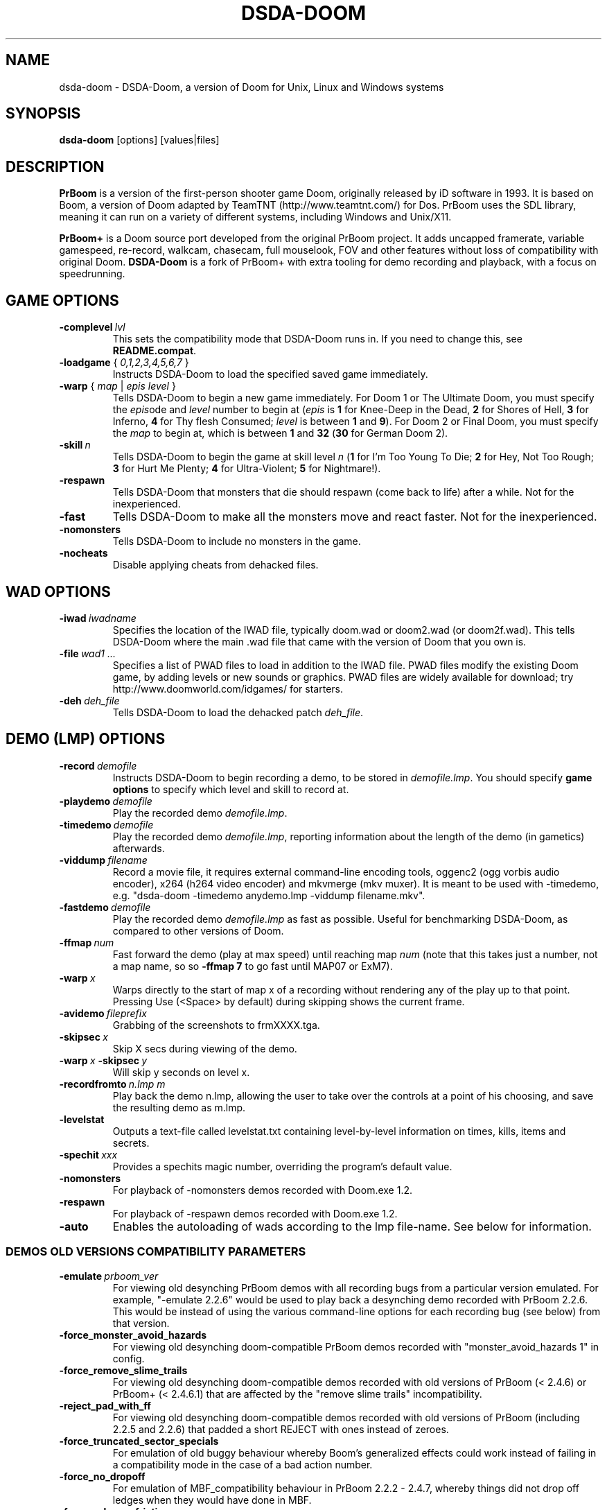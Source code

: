 .TH DSDA-DOOM 6 "2011-06-27"
.SH NAME
dsda-doom \- DSDA-Doom, a version of Doom for Unix, Linux and Windows systems
.SH SYNOPSIS
.B dsda-doom
[options] [values|files]
.SH DESCRIPTION
.B PrBoom
is a version of the first-person shooter game Doom, originally released by iD software in 1993.
It is based on Boom, a version of Doom adapted by TeamTNT
(http://www.teamtnt.com/) for Dos. PrBoom uses the SDL library,
meaning it can run on a variety of different systems,
including Windows and Unix/X11.
.PP
.B PrBoom+
is a Doom source port developed from the original PrBoom project.
It adds uncapped framerate, variable gamespeed, re-record, walkcam, chasecam,
full mouselook, FOV and other features without loss of compatibility
with original Doom.
.B DSDA-Doom
is a fork of PrBoom+ with extra tooling for demo recording and playback,
with a focus on speedrunning.
.SH GAME OPTIONS
.TP
.BI \-complevel\  lvl
This sets the compatibility mode that DSDA-Doom runs in. If you need to change
this, see \fBREADME.compat\fP.
.TP
\fB\-loadgame\fP { \fI0,1,2,3,4,5,6,7\fR }
Instructs DSDA-Doom to load the specified saved game immediately.
.TP
\fB\-warp\fP { \fImap\fR | \fIepis\fR \fIlevel\fR }
Tells DSDA-Doom to begin a new game immediately. For Doom 1 or The Ultimate Doom,
you must specify the \fIepis\fRode and \fIlevel\fR number to begin at
(\fIepis\fR is \fB1\fP for Knee-Deep in the Dead, \fB2\fP for Shores of Hell,
\fB3\fP for Inferno, \fB4\fP for Thy flesh Consumed; \fIlevel\fR is between
\fB1\fP and \fB9\fP). For Doom 2 or Final Doom, you must specify the
\fImap\fR to begin at, which is between \fB1\fP and \fB32\fP (\fB30\fP for
German Doom 2).
.TP
.BI \-skill\  n
Tells DSDA-Doom to begin the game
at skill level \fIn\fR (\fB1\fP for I'm Too Young To Die; \fB2\fP for Hey, Not Too Rough;
\fB3\fP for Hurt Me Plenty; \fB4\fP for Ultra-Violent; \fB5\fP for Nightmare!).
.TP
.BI \-respawn
Tells DSDA-Doom that monsters that die should respawn (come back to life)
after a while. Not for the inexperienced.
.TP
.BI \-fast
Tells DSDA-Doom to make all the monsters move and
react faster. Not for the inexperienced.
.TP
.BI \-nomonsters
Tells DSDA-Doom to include no monsters in the game.
.TP
.BI \-nocheats
Disable applying cheats from dehacked files.
.SH WAD OPTIONS
.TP
.BI \-iwad\  iwadname
Specifies the location of the IWAD file, typically doom.wad or doom2.wad
(or doom2f.wad). This tells DSDA-Doom where the main .wad file that came
with the version of Doom that you own is.
.TP
.BI \-file\  wad1\ \&...
Specifies a list of PWAD files to load in addition to the IWAD file. PWAD
files modify the existing Doom game, by adding levels or new sounds or
graphics. PWAD files are widely available for download; try
http://www.doomworld.com/idgames/ for starters.
.TP
.BI \-deh\  deh_file
Tells DSDA-Doom to load the dehacked patch \fIdeh_file\fR.
.SH DEMO (LMP) OPTIONS
.TP
.BI \-record\  demofile
Instructs DSDA-Doom to begin recording a demo, to be stored in \fIdemofile.lmp\fR.
You should specify \fBgame options\fR to specify which level and skill
to record at.
.TP
.BI \-playdemo\  demofile
Play the recorded demo \fIdemofile.lmp\fR.
.TP
.BI \-timedemo\  demofile
Play the recorded demo \fIdemofile.lmp\fR, reporting information about
the length of the demo (in gametics) afterwards.
.TP
.BI \-viddump\  filename
Record a movie file, it requires external command-line encoding tools,
oggenc2 (ogg vorbis audio encoder), x264 (h264 video encoder) and
mkvmerge (mkv muxer).
It is meant to be used with \-timedemo, e.g.
"dsda-doom \-timedemo anydemo.lmp \-viddump filename.mkv".
.TP
.BI \-fastdemo\  demofile
Play the recorded demo \fIdemofile.lmp\fR as fast as possible. Useful for
benchmarking DSDA-Doom, as compared to other versions of Doom.
.TP
.BI \-ffmap\  num
Fast forward the demo (play at max speed) until reaching map \fInum\fR
(note that this takes just a number, not a map name, so so \fB-ffmap 7\fP
to go fast until MAP07 or ExM7).
.TP
.BI \-warp\  x
Warps directly to the start of map x of a recording without rendering any
of the play up to that point. Pressing Use (<Space> by default) during
skipping shows the current frame.
.TP
.BI \-avidemo\  fileprefix
Grabbing of the screenshots to frmXXXX.tga.
.TP
.BI \-skipsec\  x
Skip X secs during viewing of the demo.
.TP
.BI \-warp\  x \ -skipsec\  y
Will skip y seconds on level x.
.TP
.BI \-recordfromto\  n.lmp\ m
Play back the demo n.lmp, allowing the user to take over the controls at
a point of his choosing, and save the resulting demo as m.lmp.
.TP
.BI \-levelstat
Outputs a text-file called levelstat.txt containing level-by-level information
on times, kills, items and secrets.
.TP
.BI \-spechit\  xxx
Provides a spechits magic number, overriding the program's default value.
.TP
.BI \-nomonsters
For playback of \-nomonsters demos recorded with Doom.exe 1.2.
.TP
.BI \-respawn
For playback of \-respawn demos recorded with Doom.exe 1.2.
.TP
.BI \-auto
Enables the autoloading of wads according to the lmp file-name. See below
for information.
.SS DEMOS OLD VERSIONS COMPATIBILITY PARAMETERS
.TP
.BI \-emulate\  prboom_ver
For viewing old desynching PrBoom demos with all recording bugs from a
particular version emulated. For example, "\-emulate 2.2.6" would be used
to play back a desynching demo recorded with PrBoom 2.2.6. This would be
instead of using the various command-line options for each recording bug
(see below) from that version.
.TP
.BI \-force_monster_avoid_hazards
For viewing old desynching doom-compatible PrBoom demos recorded with
"monster_avoid_hazards 1" in config.
.TP
.BI \-force_remove_slime_trails
For viewing old desynching doom-compatible demos recorded with old versions
of PrBoom (< 2.4.6) or PrBoom+ (< 2.4.6.1) that are affected by the
"remove slime trails" incompatibility.
.TP
.BI \-reject_pad_with_ff
For viewing old desynching doom-compatible demos recorded with old versions
of PrBoom (including 2.2.5 and 2.2.6) that padded a short REJECT with ones
instead of zeroes.
.TP
.BI \-force_truncated_sector_specials
For emulation of old buggy behaviour whereby Boom's generalized effects
could work instead of failing in a compatibility mode in the case of a
bad action number.
.TP
.BI \-force_no_dropoff
For emulation of MBF_compatibility behaviour in PrBoom 2.2.2 - 2.4.7,
whereby things did not drop off ledges when they would have done in MBF.
.TP
.BI \-force_prboom_friction
For emulation of old buggy behaviour whereby Boom's friction and bobbing
code were not faithfully replicated.
.TP
.BI \-force_force_boom_brainawake
For emulation of Boom's behaviour with respect to the Monster Spawner,
which differed slightly from that of "vanilla" Doom.
.TP
.BI \-force_lxdoom_demo_compatibility
For emulation of all bugs in demo compatibility mode in lxdoom.
.TP
.BI \-boom_deh_parser
Forces the Boom DEH parser.
.TP
.BI \-setmem\  system
The desynch in fez1-924.lmp @ fez1.wad is gone, but you still need to add
"\-setmem dosbox" or "\-setmem dos71" command line parameter, because the
default "dos622" memory layout causes a desynch.
.TP
.BI \-deathmatch
No longer used. Tells DSDA-Doom to begin a deathmatch game, but this is
overridden by the server's settings. Only works for single play (!).
.TP
.BI \-altdeath
Similar to \fB\-deathmatch\fP, but implies a different set of rules for
the deathmatch game. No longer used (specified by the server).
.TP
.BI \-timer\  mins
No longer used. Specifies that levels will end after \fImins\fR minutes
of play if the level is still being played, but is overridden by the server
in a netgame. Not really useful for single play.
.TP
.BI \-avg
Equivalent to \fB-timer 20\fP.
.TP
.BI \-solo-net
Used to run a single-player network game, without a network game server.
This enables network game items & options for an otherwise single-player
game; some demos are recorded like this.
.SH VIDEO OPTIONS
.TP
.BI \-width\  w
Specifies the width of the DSDA-Doom window, in pixels. Default is \fB320\fP,
the width must be greater than 320.
.TP
.BI \-height\  h
Specifies the height of the DSDA-Doom window, in pixels. Default is \fB200\fP,
the height must be greater than 200.
.TP
.BI \-viewangle\  n
Causes the player view to be rotated by a given offset (specified in
45degree increments, in the range 0..7) from the way the player is facing.
.TP
.BI \-vidmode\  gl
Use the OpenGL video mode. The default is to use the software video mode.
.TP
.BI \-fullscreen,\ \-nofullscreen
These options toggle fullscreen mode. The default is fullscreen.
.TP
.BI \-window,\ \-nowindow
This pair of options also toggle fullscreen mode. They only take effect
for this DSDA-Doom+ session and do not alter your configuration file.
.TP
.BI \-noaccel
For DSDA-Doom, this prevents it using the MITShm server extension for passing
the screen data to the X server. This option may be required if the X server
is not local. For lsdoom, this tells lsdoom not to use the accelerated
graphics functions that SVGALib provides even when they are supported for
your video card (normally this is autodetected).
.TP
.BR \-1 ,\  \-2 ,\  \-3
Specifies the scale factor by which to enlarge the window. The default,
\fB-1\fP, displays the normal 320x200 pixel Doom screen (or whatever size
is specified by the \fB-width\fP and \fB-height\fP parameters or in the
config file for DSDA-Doom).  If this window is too small, try using \fB-2\fP
or \fB-3\fP to enlarge the window.
.TP
.BI \-nodraw
Suppress all graphical display. Only for debugging & demo testing.
.TP
.BI \-aspect\  NxM
For using a different aspect ratio; e.g. \-aspect 5x4, \-aspect 8x5 or \-aspect 2x1.
.TP
.BI \-videodriver\  name
For setting up the videodriver name that SDL will use (See SDL documentation).
"\-videodriver default" can be used to force SDL behaviour by default.
.TP
.BI \-resetgamma
Restores the original gamma after a crash.
.TP
.BI \-geom\  NxM
Basic syntax, for temporarily using a particular resolution without saving
this in the cfg; e.g. \-geom 1280x1024.
.TP
.BI \-geom\  WidthxHeight[w|f]
Advanced syntax, w - windowed, f - fullscreen. Examples: \-geom 320x200f,
\-geom 640x480w.
.SH I/O OPTIONS
.TP
.BI \-nosound
Disables all sound effects and in-game music. This prevents the sound server
loading, which lets the game run a little faster.
.TP
.BI \-nosfx
Disables sound effects during the game. This does not stop the sound server
loading, however, so for best performance use \-nosound.
.TP
.BI \-nomusic
Disables playing of music in the game.
.TP
.BI \-nojoy
Disables joystick support.
.TP
.BI \-nomouse
Prevents the mouse being grabbed by the DSDA-Doom window.
.TP
.BI \-shorttics
Forces the same mouse behaviour as when recording (i.e. the converse of
"\-longtics").
.SH CONFIGURATION
.TP
.BI \-config\  myconf
Loads an alternative configuration file, named \fImyconf\fR. The default is
.BR dsda-doom.cfg (5),
taken from the same directory as DSDA-Doom was run from.
.TP
.BI \-save\  savedir
Causes DSDA-Doom to save games in the directory specified by \fIsavedir\fR
instead of \fB~/.dsda-doom/\fP.
.TP
.BI \-shotdir\  shotdir
Causes DSDA-Doom to save screenshots in \fIshotdir\fR instead of the current
directory.
.SH DEBUGGING/PROFILING OPTIONS
.TP
.BI \-devparm
Development mode. Mostly redundant these days, but it does force non-lazy
generation of texture lookups which can be useful for level authors debugging
PWADs.
.TP
.BI \-debugfile\  debug_file
Causes some debugging information, mainly network info, to be
written to the named file as DSDA-Doom runs.
.TP
.BI \-nodrawers
Causes no rendering to be done. The only conceivable use of this is (a)
a multiplayer server (b) to test the speed of the other routines in the
program, when combined with \fB\-timedemo\fP.
.TP
.BI \-noblit
Causes no copying to the screen from the rendering buffer to be performed.
The only conceivable use of this is (a) a multiplayer server (b) to test
the speed of the other routines in the program, when combined with \fB\-timedemo\fP.
.TP
.BI \-bexout\  bexdbg
Causes diagnostics related to bex and dehacked file processing to be written
to the names file.
.TP
.BI \-blockmap
Use if dsda-doom reports a buggy blockmap.
.SH SEE ALSO
.BR dsda-doom.cfg (5),
.BR dsda-doom-game-server (6)
.PP
For more information, see the \fBREADME.md\fP that came with DSDA-Doom, the Boom
documentation, and your original Doom documentation.
.PP
Doom is a registered trademark of id software (http://www.idsoftware.com/).
.SH AUTHORS
See the file \fBAUTHORS\fP included with the DSDA-Doom distribution.
